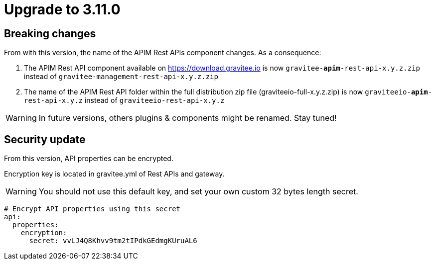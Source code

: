 = Upgrade to 3.11.0

== Breaking changes

From with this version, the name of the APIM Rest APIs component changes.
As a consequence:

1. The APIM Rest API component available on https://download.gravitee.io is now `gravitee-*apim*-rest-api-x.y.z.zip` instead of `gravitee-management-rest-api-x.y.z.zip`

2. The name of the APIM Rest API folder within the full distribution zip file (graviteeio-full-x.y.z.zip) is now `graviteeio-*apim*-rest-api-x.y.z` instead of `graviteeio-rest-api-x.y.z`


WARNING: In future versions, others plugins & components might be renamed. Stay tuned!

== Security update

From this version, API properties can be encrypted.

Encryption key is located in gravitee.yml of Rest APIs and gateway.

WARNING: You should not use this default key, and set your own custom 32 bytes length secret.


```ỳml
# Encrypt API properties using this secret
api:
  properties:
    encryption:
      secret: vvLJ4Q8Khvv9tm2tIPdkGEdmgKUruAL6
```

